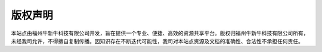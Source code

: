 版权声明
=========

本站点由福州牛新牛科技有限公司开发，旨在提供一个专业、便捷、高效的资源共享平台。版权归福州牛新牛科技有限公司所有，未经我司允许，不得擅自复制传播。因知识存在不断迭代可能性，我司对本站点资源及文档的准确性、合法性不承担任何责任。